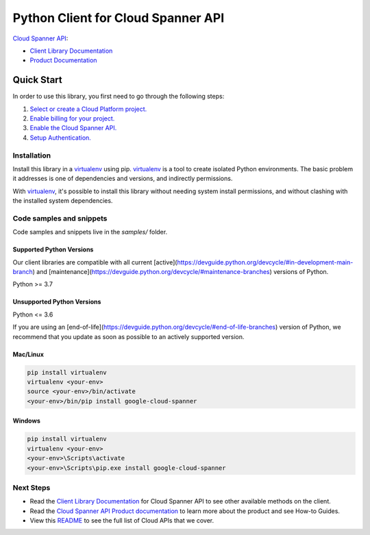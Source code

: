 Python Client for Cloud Spanner API
===================================

|stable| |pypi| |versions|

`Cloud Spanner API`_: 

- `Client Library Documentation`_
- `Product Documentation`_

.. |stable| image:: https://img.shields.io/badge/support-stable-gold.svg
   :target: https://github.com/googleapis/google-cloud-python/blob/main/README.rst#stability-levels
.. |pypi| image:: https://img.shields.io/pypi/v/google-cloud-spanner.svg
   :target: https://pypi.org/project/google-cloud-spanner/
.. |versions| image:: https://img.shields.io/pypi/pyversions/google-cloud-spanner.svg
   :target: https://pypi.org/project/google-cloud-spanner/
.. _Cloud Spanner API: https://cloud.google.com/spanner/docs/
.. _Client Library Documentation: https://cloud.google.com/python/docs/reference/spanner/latest
.. _Product Documentation:  https://cloud.google.com/spanner/docs/

Quick Start
-----------

In order to use this library, you first need to go through the following steps:

1. `Select or create a Cloud Platform project.`_
2. `Enable billing for your project.`_
3. `Enable the Cloud Spanner API.`_
4. `Setup Authentication.`_

.. _Select or create a Cloud Platform project.: https://console.cloud.google.com/project
.. _Enable billing for your project.: https://cloud.google.com/billing/docs/how-to/modify-project#enable_billing_for_a_project
.. _Enable the Cloud Spanner API.:  https://cloud.google.com/spanner/docs/
.. _Setup Authentication.: https://googleapis.dev/python/google-api-core/latest/auth.html

Installation
~~~~~~~~~~~~

Install this library in a `virtualenv`_ using pip. `virtualenv`_ is a tool to
create isolated Python environments. The basic problem it addresses is one of
dependencies and versions, and indirectly permissions.

With `virtualenv`_, it's possible to install this library without needing system
install permissions, and without clashing with the installed system
dependencies.

.. _`virtualenv`: https://virtualenv.pypa.io/en/latest/


Code samples and snippets
~~~~~~~~~~~~~~~~~~~~~~~~~

Code samples and snippets live in the `samples/` folder.


Supported Python Versions
^^^^^^^^^^^^^^^^^^^^^^^^^
Our client libraries are compatible with all current [active](https://devguide.python.org/devcycle/#in-development-main-branch) and [maintenance](https://devguide.python.org/devcycle/#maintenance-branches) versions of
Python.

Python >= 3.7

Unsupported Python Versions
^^^^^^^^^^^^^^^^^^^^^^^^^^^
Python <= 3.6

If you are using an [end-of-life](https://devguide.python.org/devcycle/#end-of-life-branches)
version of Python, we recommend that you update as soon as possible to an actively supported version.


Mac/Linux
^^^^^^^^^

.. code-block:: console

    pip install virtualenv
    virtualenv <your-env>
    source <your-env>/bin/activate
    <your-env>/bin/pip install google-cloud-spanner


Windows
^^^^^^^

.. code-block:: console

    pip install virtualenv
    virtualenv <your-env>
    <your-env>\Scripts\activate
    <your-env>\Scripts\pip.exe install google-cloud-spanner

Next Steps
~~~~~~~~~~

-  Read the `Client Library Documentation`_ for Cloud Spanner API
   to see other available methods on the client.
-  Read the `Cloud Spanner API Product documentation`_ to learn
   more about the product and see How-to Guides.
-  View this `README`_ to see the full list of Cloud
   APIs that we cover.

.. _Cloud Spanner API Product documentation:  https://cloud.google.com/spanner/docs/
.. _README: https://github.com/googleapis/google-cloud-python/blob/main/README.rst
